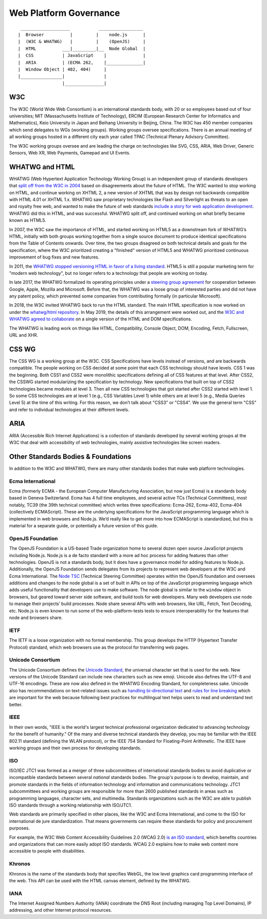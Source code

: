 Web Platform Governance
-----------------------

::

     ___________________           _________________
    |  Browser          |         |    node.js      |
    |  (W3C & WHATWG)   |         |    (OpenJS)     |
    |  HTML          ___|_________|__  Node Global  |
    |  CSS           | JavaScript    |              |
    |  ARIA          | (ECMA 262,    |______________|
    |  Window Object | 402, 404)     |
    |________________|               |
                     |_______________|

W3C
~~~

The W3C (World Wide Web Consortium) is an international standards body, with 20 or so employees based out of four universities; MIT (Massachusetts Institute of Technology), ERCIM (European Research Center for Informatics and Mathematics), Keio University in Japan and Beihang University in Beijing, China.
The W3C has 450 member companies which send delegates to WGs (working groups).
Working groups oversee specifications.
There is an annual meeting of all working groups hosted in a different city each year called TPAC (Technical Plenary Advisory Committee).

The W3C working groups oversee and are leading the charge on technologies like SVG, CSS, ARIA, Web Driver, Generic Sensors, Web XR, Web Payments, Gamepad and UI Events.

WHATWG and HTML
~~~~~~~~~~~~~~~

WHATWG (Web Hypertext Application Technology Working Group) is an independent group of standards developers that `split off from the W3C in 2004 <https://whatwg.org/news/start>`__ based on disagreements about the future of HTML.
The W3C wanted to stop working on HTML, and continue working on XHTML 2, a new version of XHTML that was by design not backwards compatible with HTML 4.01 or XHTML 1.x.
WHATWG saw proprietary technologies like Flash and Silverlight as threats to an open and royalty free web, and wanted to make the future of web standards `include a story for web application development <https://www.w3.org/2004/04/webapps-cdf-ws/papers/opera.html>`__.
WHATWG did this in HTML, and was successful.
WHATWG split off, and continued working on what briefly became known as HTML5.

In 2007, the W3C saw the importance of HTML, and started working on HTML5 as a downstream fork of WHATWG’s HTML, initially with both groups working together from a single source document to produce identical specifications from the Table of Contents onwards.
Over time, the two groups disagreed on both technical details and goals for the specification, where the W3C prioritized creating a "finished" version of HTML5 and WHATWG prioritized continuous improvement of bug fixes and new features.

In 2011, the `WHATWG stopped versioning HTML in favor of a living standard <https://blog.whatwg.org/html-is-the-new-html5>`__.
HTML5 is still a popular marketing term for "modern web technology", but no longer refers to a technology that people are working on today.

In late 2017, the WHATWG formalized its operating principles under a `steering group agreement <https://whatwg.org/sg-agreement>`__ for cooperation between Google, Apple, Mozilla and Microsoft.
Before that, the WHATWG was a loose group of interested parties and did not have any patent policy, which prevented some companies from contributing formally (in particular Microsoft).

In 2018, the W3C invited WHATWG back to run the HTML standard.
The main HTML specification is now worked on under the `whatwg/html repository <https://github.com/whatwg/html/>`__.
In May 2019, the details of this arrangement were worked out, and the `W3C and WHATWG agreed to collaborate <https://www.w3.org/blog/2019/05/w3c-and-whatwg-to-work-together-to-advance-the-open-web-platform/>`__ on a single version of the HTML and DOM specifications.

The WHATWG is leading work on things like HTML, Compatibility, Console Object, DOM, Encoding, Fetch, Fullscreen, URL and XHR.

CSS WG
~~~~~~

The CSS WG is a working group at the W3C.
CSS Specifications have levels instead of versions, and are backwards compatible.
The people working on CSS decided at some point that each CSS technology should have levels.
CSS 1 was the beginning.
Both CSS1 and CSS2 were monolithic specifications defining all of CSS features at that level.
After CSS2, the CSSWG started modularizing the specification by technology.
New specifications that built on top of CSS2 technologies became modules at level 3. Then all new CSS technologies that got started after CSS2 started with level 1. So some CSS technologies are at level 1 (e.g., CSS Variables Level 1) while others are at level 5 (e.g., Media Queries Level 5) at the time of this writing.
For this reason, we don’t talk about "CSS3" or "CSS4".
We use the general term "CSS" and refer to individual technologies at their different levels.

ARIA
~~~~

ARIA (Accessible Rich Internet Applications) is a collection of standards developed by several working groups at the W3C that deal with accessibility of web technologies, mainly assistive technologies like screen readers.

Other Standards Bodies & Foundations
~~~~~~~~~~~~~~~~~~~~~~~~~~~~~~~~~~~~

In addition to the W3C and WHATWG, there are many other standards bodies that make web platform technologies.

Ecma International
^^^^^^^^^^^^^^^^^^

Ecma (formerly ECMA - the European Computer Manufacturing Association, but now just Ecma) is a standards body based in Geneva Switzerland.
Ecma has 4 full time employees, and several active TCs (Technical Committees), most notably, TC39 (the 39th technical committee) which writes three specifications: Ecma-262, Ecma-402, Ecma-404 (collectively ECMAScript).
These are the underlying specifications for the JavaScript programming language which is implemented in web browsers and Node.js.
We’d really like to get more into how ECMAScript is standardized, but this is material for a separate guide, or potentially a future version of this guide.

OpenJS Foundation
^^^^^^^^^^^^^^^^^

The OpenJS Foundation is a US-based Trade organization home to several dozen open source JavaScript projects including Node.js.
Node.js is a de facto standard with a more ad hoc process for adding features than other technologies.
OpenJS is not a standards body, but it does have a governance model for adding features to Node.js.
Additionally, the OpenJS Foundation sends delegates from its projects to represent web developers at the W3C and Ecma International.
The `Node TSC <https://github.com/nodejs/TSC>`__ (Technical Steering Committee) operates within the OpenJS foundation and oversees additions and changes to the node global is a set of built in APIs on top of the JavaScript programming language which adds useful functionality that developers use to make software.
The node global is similar to the ``window`` object in browsers, but geared toward server side software, and build tools for web developers.
Many web developers use node to manage their projects’ build processes.
Node share several APIs with web browsers, like URL, Fetch, Text Decoding, etc.
Node.js is even known to run some of the web-platform-tests tests to ensure interoperability for the features that node and browsers share.

IETF
^^^^

The IETF is a loose organization with no formal membership.
This group develops the HTTP (Hypertext Transfer Protocol) standard, which web browsers use as the protocol for transferring web pages.

Unicode Consortium
^^^^^^^^^^^^^^^^^^

The Unicode Consortium defines the `Unicode Standard <http://www.unicode.org/versions/Unicode12.0.0/>`__, the universal character set that is used for the web.
New versions of the Unicode Standard can include new characters such as new emoji.
Unicode also defines the UTF-8 and UTF-16 encodings.
These are now also defined in the WHATWG Encoding Standard, for completeness sake.
Unicode also has recommendations on text-related issues such as `handling bi-directional text <http://unicode.org/reports/tr9/>`__ and `rules for line breaking <http://unicode.org/reports/tr14/>`__ which are important for the web because following best practices for multilingual text helps users to read and understand text better.

IEEE
^^^^

In their own words, "IEEE is the world's largest technical professional organization dedicated to advancing technology for the benefit of humanity." Of the many and diverse technical standards they develop, you may be familiar with the IEEE 802.11 standard (defining the WLAN protocol), or the IEEE 754 Standard for Floating-Point Arithmetic.
The IEEE have working groups and their own process for developing standards.

ISO
^^^

ISO/IEC JTC1 was formed as a merger of three subcommittees of international standards bodies to avoid duplicative or incompatible standards between several *national* standards bodies.
The group's purpose is to develop, maintain, and promote standards in the fields of information technology and information and communications technology.
JTC1 subcommittees and working groups are responsible for more than 2600 published standards in areas such as programming languages, character sets, and multimedia.
Standards organizations such as the W3C are able to publish ISO standards through a working relationship with ISO/JTC1.

Web standards are primarily specified in other places, like the W3C and Ecma International, and come to the ISO for international de jure standardization.
That means governments can require these standards for policy and procurement purposes.

For example, the W3C Web Content Accessibility Guidelines 2.0 (WCAG 2.0) `is an ISO standard <https://www.w3.org/WAI/standards-guidelines/wcag/faq/#iso>`__, which benefits countries and organizations that can more easily adopt ISO standards.
WCAG 2.0 explains how to make web content more accessible to people with disabilities.

Khronos
^^^^^^^

Khronos is the name of the standards body that specifies WebGL, the low level graphics card programming interface of the web.
This API can be used with the HTML canvas element, defined by the WHATWG.

IANA
^^^^

The Internet Assigned Numbers Authority (IANA) coordinate the DNS Root (including managing Top Level Domains), IP addressing, and other Internet protocol resources.
